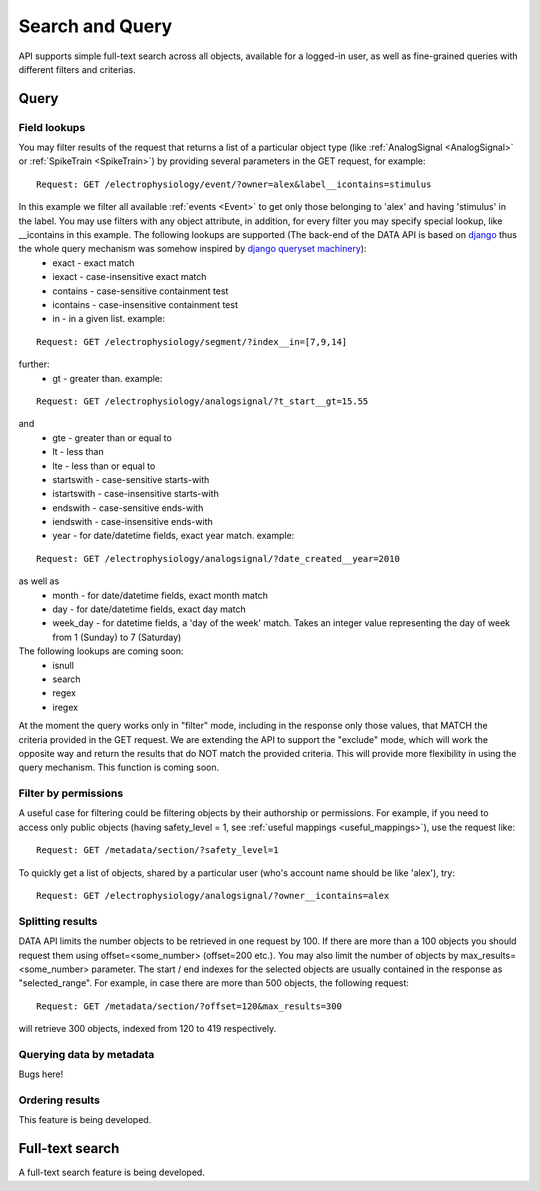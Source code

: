 ================
Search and Query
================

API supports simple full-text search across all objects, available for a logged-in user, as well as fine-grained queries with different filters and criterias.

-----
Query
-----

^^^^^^^^^^^^^
Field lookups
^^^^^^^^^^^^^

You may filter results of the request that returns a list of a particular object type (like :ref:`AnalogSignal <AnalogSignal>` or :ref:`SpikeTrain <SpikeTrain>`) by providing several parameters in the GET request, for example:

::

    Request: GET /electrophysiology/event/?owner=alex&label__icontains=stimulus

In this example we filter all available :ref:`events <Event>` to get only those belonging to 'alex' and having 'stimulus' in the label. You may use filters with any object attribute, in addition, for every filter you may specify special lookup, like __icontains in this example. The following lookups are supported (The back-end of the DATA API is based on `django <https://www.djangoproject.com/>`_ thus the whole query mechanism was somehow inspired by `django queryset machinery <https://docs.djangoproject.com/en/dev/ref/models/querysets/>`_):
 * exact - exact match
 * iexact - case-insensitive exact match
 * contains - case-sensitive containment test
 * icontains - case-insensitive containment test
 * in - in a given list. example:

::

    Request: GET /electrophysiology/segment/?index__in=[7,9,14]

further:
 * gt - greater than. example:


::

    Request: GET /electrophysiology/analogsignal/?t_start__gt=15.55


and
 * gte - greater than or equal to
 * lt - less than
 * lte - less than or equal to
 * startswith - case-sensitive starts-with
 * istartswith - case-insensitive starts-with
 * endswith - case-sensitive ends-with
 * iendswith - case-insensitive ends-with
 * year - for date/datetime fields, exact year match. example:

::

    Request: GET /electrophysiology/analogsignal/?date_created__year=2010

as well as
 * month - for date/datetime fields, exact month match
 * day - for date/datetime fields, exact day match
 * week_day - for datetime fields, a 'day of the week' match. Takes an integer value representing the day of week from 1 (Sunday) to 7 (Saturday)


The following lookups are coming soon:
 * isnull
 * search
 * regex
 * iregex

At the moment the query works only in "filter" mode, including in the response only those values, that MATCH the criteria provided in the GET request. We are extending the API to support the "exclude" mode, which will work the opposite way and return the results that do NOT match the provided criteria. This will provide more flexibility in using the query mechanism. This function is coming soon.


^^^^^^^^^^^^^^^^^^^^^
Filter by permissions
^^^^^^^^^^^^^^^^^^^^^

A useful case for filtering could be filtering objects by their authorship or permissions. For example, if you need to access only public objects (having safety_level = 1, see :ref:`useful mappings <useful_mappings>`), use the request like:

::

    Request: GET /metadata/section/?safety_level=1


To quickly get a list of objects, shared by a particular user (who's account name should be like 'alex'), try:

::

    Request: GET /electrophysiology/analogsignal/?owner__icontains=alex


^^^^^^^^^^^^^^^^^
Splitting results
^^^^^^^^^^^^^^^^^

DATA API limits the number objects to be retrieved in one request by 100. If there are more than a 100 objects you should request them using offset=<some_number> (offset=200 etc.). You may also limit the number of objects by max_results=<some_number> parameter. The start / end indexes for the selected objects are usually contained in the response as "selected_range". For example, in case there are more than 500 objects, the following request:

::

    Request: GET /metadata/section/?offset=120&max_results=300

will retrieve 300 objects, indexed from 120 to 419 respectively.


^^^^^^^^^^^^^^^^^^^^^^^^^
Querying data by metadata
^^^^^^^^^^^^^^^^^^^^^^^^^

Bugs here!

^^^^^^^^^^^^^^^^
Ordering results
^^^^^^^^^^^^^^^^

This feature is being developed.


----------------
Full-text search
----------------

A full-text search feature is being developed.


